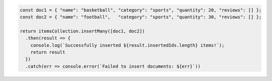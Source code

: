 .. code-block:: javascript

   const doc1 = { "name": "basketball", "category": "sports", "quantity": 20, "reviews": [] };
   const doc2 = { "name": "football",   "category": "sports", "quantity": 30, "reviews": [] };

   return itemsCollection.insertMany([doc1, doc2])
     .then(result => {
       console.log(`Successfully inserted ${result.insertedIds.length} items!`);
       return result
     })
     .catch(err => console.error(`Failed to insert documents: ${err}`))

